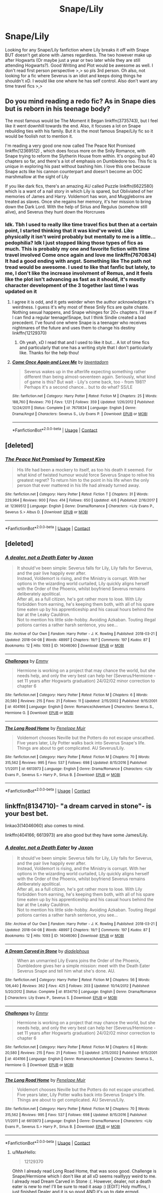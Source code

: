 #+TITLE: Snape/Lily

* Snape/Lily
:PROPERTIES:
:Author: MaxHello
:Score: 0
:DateUnix: 1523323155.0
:DateShort: 2018-Apr-10
:FlairText: Request
:END:
Looking for any Snape/Lily fanfiction where Lily breaks it off with Snape BUT doesn't get alone with James regardless. The two however make up after Hogwarts (Or maybe just a year or two later while they are still attending Hogwarts?). Good Writing and Plot would be awesome as well. I don't read first person perspective >,> so pls 3rd person. Oh also, not looking for a fic where Severus is an idiot and keeps doing things he shouldn't xD. I would like one where he has self control. Also don't want any time travel fics >,>


** Do you mind reading a redo fic? As in Snape dies but is reborn in his teenage body?

The most famous would be The Moment it Began linkffn(3735743), but I feel like it went downhill towards the end. Also, it focuses a lot on Snape rebuilding ties with his family. But it is the most famous Snape/Lily fic so it would be foolish not to mention it.

I'm reading a very good one now called The Peace Not Promised linkffn(12369512) , which does focus more on the Snily Romance, with Snape trying to reform the Slytherin House from within. It's ongoing but 40 chapters so far, and there's a lot of emphasis on Dumbledore too. This fic is unique in exploring his past without bashing him. I love this one because Snape acts like his cannon counterpart and doesn't become an OOC marshmallow at the sight of Lily

If you like dark fics, there's an amazing AU called Puzzle linkffn(6622580) which is a want of a nail story in which Lily is spared, but Obliviated of her memories of James and Harry. Voldemort has won, and Muggleborns are treated as slaves. Once she regains her memory, it's her mission to bring down the Dark Lord. With the help of Sirius and Regulus (somehow still alive), and Severus they hunt down the Horcruxes
:PROPERTIES:
:Author: Redhotlipstik
:Score: 3
:DateUnix: 1523324784.0
:DateShort: 2018-Apr-10
:END:

*** Idk. Tbh I used to really like time travel fics but then at a certain point, I started thinking that it was kind've weird. Like physically it isn't weird probably but mentally to me is a little... pedophilia? Idk I just stopped liking those types of fics as much. This is probably my one and favorite fiction with time travel involved Come once again and love me linkffn(7670834) It had a good ending with angst. Something like The path not tread would be awesome. I used to like that fanfic but lately, to me, I don't like the increase involvment of Remus, and it feels like the plot isn't advancing as fast as it should, it's mostly character development of the 3 together last time I was updated on it
:PROPERTIES:
:Author: MaxHello
:Score: 1
:DateUnix: 1523326762.0
:DateShort: 2018-Apr-10
:END:

**** I agree it is odd, and it gets weirder when the author acknowledges it's weirdness. I guess it's why most of these Snily fics are quite chaste. Nothing sexual happens, and Snape whinges for 20+ chapters. I'll see if I can find a regular teenage!Snape, but I think Sindie created a bad precedent. I've found one where Snape is a teenager who receives nightmares of the future and uses them to change his destiny linkffn(12129370)
:PROPERTIES:
:Author: Redhotlipstik
:Score: 2
:DateUnix: 1523333289.0
:DateShort: 2018-Apr-10
:END:

***** Oh yeah, xD I read that and I used to like it but... A lot of time fics and particularly that one has a writing style that I don't particularly like. Thanks for the help thou!
:PROPERTIES:
:Author: MaxHello
:Score: 1
:DateUnix: 1523413061.0
:DateShort: 2018-Apr-11
:END:


**** [[https://www.fanfiction.net/s/7670834/1/][*/Come Once Again and Love Me/*]] by [[https://www.fanfiction.net/u/3117309/laventadorn][/laventadorn/]]

#+begin_quote
  Severus wakes up in the afterlife expecting something rather different than being almost-seventeen again. Seriously, what kind of game is this? But wait - Lily's come back, too - from 1981? Perhaps it's a second chance... but to do what? SS/LE
#+end_quote

^{/Site/:} ^{fanfiction.net} ^{*|*} ^{/Category/:} ^{Harry} ^{Potter} ^{*|*} ^{/Rated/:} ^{Fiction} ^{M} ^{*|*} ^{/Chapters/:} ^{25} ^{*|*} ^{/Words/:} ^{188,760} ^{*|*} ^{/Reviews/:} ^{710} ^{*|*} ^{/Favs/:} ^{1,121} ^{*|*} ^{/Follows/:} ^{359} ^{*|*} ^{/Updated/:} ^{1/26/2012} ^{*|*} ^{/Published/:} ^{12/24/2011} ^{*|*} ^{/Status/:} ^{Complete} ^{*|*} ^{/id/:} ^{7670834} ^{*|*} ^{/Language/:} ^{English} ^{*|*} ^{/Genre/:} ^{Drama/Angst} ^{*|*} ^{/Characters/:} ^{Severus} ^{S.,} ^{Lily} ^{Evans} ^{P.} ^{*|*} ^{/Download/:} ^{[[http://www.ff2ebook.com/old/ffn-bot/index.php?id=7670834&source=ff&filetype=epub][EPUB]]} ^{or} ^{[[http://www.ff2ebook.com/old/ffn-bot/index.php?id=7670834&source=ff&filetype=mobi][MOBI]]}

--------------

*FanfictionBot*^{2.0.0-beta} | [[https://github.com/tusing/reddit-ffn-bot/wiki/Usage][Usage]] | [[https://www.reddit.com/message/compose?to=tusing][Contact]]
:PROPERTIES:
:Author: FanfictionBot
:Score: 1
:DateUnix: 1523326807.0
:DateShort: 2018-Apr-10
:END:


** [deleted]
:PROPERTIES:
:Score: 3
:DateUnix: 1523355110.0
:DateShort: 2018-Apr-10
:END:

*** [[https://www.fanfiction.net/s/12369512/1/][*/The Peace Not Promised/*]] by [[https://www.fanfiction.net/u/812247/Tempest-Kiro][/Tempest Kiro/]]

#+begin_quote
  His life had been a mockery to itself, as too his death it seemed. For what kind of twisted humour would force Severus Snape to relive his greatest regret? To return him to the point in his life when the only person that ever mattered in his life had already turned away.
#+end_quote

^{/Site/:} ^{fanfiction.net} ^{*|*} ^{/Category/:} ^{Harry} ^{Potter} ^{*|*} ^{/Rated/:} ^{Fiction} ^{T} ^{*|*} ^{/Chapters/:} ^{31} ^{*|*} ^{/Words/:} ^{229,964} ^{*|*} ^{/Reviews/:} ^{900} ^{*|*} ^{/Favs/:} ^{414} ^{*|*} ^{/Follows/:} ^{650} ^{*|*} ^{/Updated/:} ^{4/6} ^{*|*} ^{/Published/:} ^{2/16/2017} ^{*|*} ^{/id/:} ^{12369512} ^{*|*} ^{/Language/:} ^{English} ^{*|*} ^{/Genre/:} ^{Drama/Romance} ^{*|*} ^{/Characters/:} ^{<Lily} ^{Evans} ^{P.,} ^{Severus} ^{S.>} ^{Albus} ^{D.} ^{*|*} ^{/Download/:} ^{[[http://www.ff2ebook.com/old/ffn-bot/index.php?id=12369512&source=ff&filetype=epub][EPUB]]} ^{or} ^{[[http://www.ff2ebook.com/old/ffn-bot/index.php?id=12369512&source=ff&filetype=mobi][MOBI]]}

--------------

*FanfictionBot*^{2.0.0-beta} | [[https://github.com/tusing/reddit-ffn-bot/wiki/Usage][Usage]] | [[https://www.reddit.com/message/compose?to=tusing][Contact]]
:PROPERTIES:
:Author: FanfictionBot
:Score: 1
:DateUnix: 1523355124.0
:DateShort: 2018-Apr-10
:END:


** [deleted]
:PROPERTIES:
:Score: 1
:DateUnix: 1523334012.0
:DateShort: 2018-Apr-10
:END:

*** [[https://archiveofourown.org/works/14046060][*/A dealer, not a Death Eater/*]] by [[https://www.archiveofourown.org/users/Jaxon/pseuds/Jaxon][/Jaxon/]]

#+begin_quote
  It should've been simple: Severus falls for Lily, Lily falls for Severus, and the pair live happily ever after.\\
  Instead, Voldemort is rising, and the Ministry is corrupt. With her options in the wizarding world curtailed, Lily quickly aligns herself with the Order of the Phoenix, whilst boyfriend Severus remains deliberately apolitical.\\
  After all, as a full citizen, he's got rather more to lose. With Lily forbidden from earning, he's keeping them both, with all of his spare time eaten up by his apprenticeship and his casual hours behind the bar at the Leaky Cauldron.\\
  Not to mention his little side-hobby. Avoiding Azkaban. Touting illegal potions carries a rather harsh sentence, you see...
#+end_quote

^{/Site/:} ^{Archive} ^{of} ^{Our} ^{Own} ^{*|*} ^{/Fandom/:} ^{Harry} ^{Potter} ^{-} ^{J.} ^{K.} ^{Rowling} ^{*|*} ^{/Published/:} ^{2018-03-21} ^{*|*} ^{/Updated/:} ^{2018-04-08} ^{*|*} ^{/Words/:} ^{48997} ^{*|*} ^{/Chapters/:} ^{19/?} ^{*|*} ^{/Comments/:} ^{197} ^{*|*} ^{/Kudos/:} ^{87} ^{*|*} ^{/Bookmarks/:} ^{12} ^{*|*} ^{/Hits/:} ^{1093} ^{*|*} ^{/ID/:} ^{14046060} ^{*|*} ^{/Download/:} ^{[[https://archiveofourown.org/downloads/Ja/Jaxon/14046060/A%20dealer%20not%20a%20Death%20Eater.epub?updated_at=1523307710][EPUB]]} ^{or} ^{[[https://archiveofourown.org/downloads/Ja/Jaxon/14046060/A%20dealer%20not%20a%20Death%20Eater.mobi?updated_at=1523307710][MOBI]]}

--------------

[[https://www.fanfiction.net/s/404166/1/][*/Challenges/*]] by [[https://www.fanfiction.net/u/65275/Emmy][/Emmy/]]

#+begin_quote
  Hermione is working on a project that may chance the world, but she needs help, and only the very best can help her (Severus/Hermione - set 11 years after Hogwarts graduation) 24/02/02 minor correction to chapter 6
#+end_quote

^{/Site/:} ^{fanfiction.net} ^{*|*} ^{/Category/:} ^{Harry} ^{Potter} ^{*|*} ^{/Rated/:} ^{Fiction} ^{M} ^{*|*} ^{/Chapters/:} ^{6} ^{*|*} ^{/Words/:} ^{20,580} ^{*|*} ^{/Reviews/:} ^{215} ^{*|*} ^{/Favs/:} ^{21} ^{*|*} ^{/Follows/:} ^{11} ^{*|*} ^{/Updated/:} ^{2/15/2002} ^{*|*} ^{/Published/:} ^{9/15/2001} ^{*|*} ^{/id/:} ^{404166} ^{*|*} ^{/Language/:} ^{English} ^{*|*} ^{/Genre/:} ^{Romance/Adventure} ^{*|*} ^{/Characters/:} ^{Severus} ^{S.,} ^{Hermione} ^{G.} ^{*|*} ^{/Download/:} ^{[[http://www.ff2ebook.com/old/ffn-bot/index.php?id=404166&source=ff&filetype=epub][EPUB]]} ^{or} ^{[[http://www.ff2ebook.com/old/ffn-bot/index.php?id=404166&source=ff&filetype=mobi][MOBI]]}

--------------

[[https://www.fanfiction.net/s/6613973/1/][*/The Long Road Home/*]] by [[https://www.fanfiction.net/u/715571/Penelope-Muir][/Penelope Muir/]]

#+begin_quote
  Voldemort chooses Neville but the Potters do not escape unscathed. Five years later, Lily Potter walks back into Severus Snape's life. Things are about to get complicated. AU Severus/Lily.
#+end_quote

^{/Site/:} ^{fanfiction.net} ^{*|*} ^{/Category/:} ^{Harry} ^{Potter} ^{*|*} ^{/Rated/:} ^{Fiction} ^{M} ^{*|*} ^{/Chapters/:} ^{70} ^{*|*} ^{/Words/:} ^{315,562} ^{*|*} ^{/Reviews/:} ^{995} ^{*|*} ^{/Favs/:} ^{537} ^{*|*} ^{/Follows/:} ^{698} ^{*|*} ^{/Updated/:} ^{8/15/2016} ^{*|*} ^{/Published/:} ^{1/1/2011} ^{*|*} ^{/id/:} ^{6613973} ^{*|*} ^{/Language/:} ^{English} ^{*|*} ^{/Genre/:} ^{Drama/Romance} ^{*|*} ^{/Characters/:} ^{<Lily} ^{Evans} ^{P.,} ^{Severus} ^{S.>} ^{Harry} ^{P.,} ^{Sirius} ^{B.} ^{*|*} ^{/Download/:} ^{[[http://www.ff2ebook.com/old/ffn-bot/index.php?id=6613973&source=ff&filetype=epub][EPUB]]} ^{or} ^{[[http://www.ff2ebook.com/old/ffn-bot/index.php?id=6613973&source=ff&filetype=mobi][MOBI]]}

--------------

*FanfictionBot*^{2.0.0-beta} | [[https://github.com/tusing/reddit-ffn-bot/wiki/Usage][Usage]] | [[https://www.reddit.com/message/compose?to=tusing][Contact]]
:PROPERTIES:
:Author: FanfictionBot
:Score: 1
:DateUnix: 1523334023.0
:DateShort: 2018-Apr-10
:END:


** linkffn(8134710)- "a dream carved in stone"- is your best bet.

linkao3(14046060) also comes to mind.

linkffn(404166; 6613973) are also good but they have some James/Lily.
:PROPERTIES:
:Author: adreamersmusing
:Score: 1
:DateUnix: 1523334138.0
:DateShort: 2018-Apr-10
:END:

*** [[https://archiveofourown.org/works/14046060][*/A dealer, not a Death Eater/*]] by [[https://www.archiveofourown.org/users/Jaxon/pseuds/Jaxon][/Jaxon/]]

#+begin_quote
  It should've been simple: Severus falls for Lily, Lily falls for Severus, and the pair live happily ever after.\\
  Instead, Voldemort is rising, and the Ministry is corrupt. With her options in the wizarding world curtailed, Lily quickly aligns herself with the Order of the Phoenix, whilst boyfriend Severus remains deliberately apolitical.\\
  After all, as a full citizen, he's got rather more to lose. With Lily forbidden from earning, he's keeping them both, with all of his spare time eaten up by his apprenticeship and his casual hours behind the bar at the Leaky Cauldron.\\
  Not to mention his little side-hobby. Avoiding Azkaban. Touting illegal potions carries a rather harsh sentence, you see...
#+end_quote

^{/Site/:} ^{Archive} ^{of} ^{Our} ^{Own} ^{*|*} ^{/Fandom/:} ^{Harry} ^{Potter} ^{-} ^{J.} ^{K.} ^{Rowling} ^{*|*} ^{/Published/:} ^{2018-03-21} ^{*|*} ^{/Updated/:} ^{2018-04-08} ^{*|*} ^{/Words/:} ^{48997} ^{*|*} ^{/Chapters/:} ^{19/?} ^{*|*} ^{/Comments/:} ^{197} ^{*|*} ^{/Kudos/:} ^{87} ^{*|*} ^{/Bookmarks/:} ^{12} ^{*|*} ^{/Hits/:} ^{1093} ^{*|*} ^{/ID/:} ^{14046060} ^{*|*} ^{/Download/:} ^{[[https://archiveofourown.org/downloads/Ja/Jaxon/14046060/A%20dealer%20not%20a%20Death%20Eater.epub?updated_at=1523307710][EPUB]]} ^{or} ^{[[https://archiveofourown.org/downloads/Ja/Jaxon/14046060/A%20dealer%20not%20a%20Death%20Eater.mobi?updated_at=1523307710][MOBI]]}

--------------

[[https://www.fanfiction.net/s/8134710/1/][*/A Dream Carved in Stone/*]] by [[https://www.fanfiction.net/u/4010702/diadelphous][/diadelphous/]]

#+begin_quote
  When an unmarried Lily Evans joins the Order of the Phoenix, Dumbledore gives her a simple mission: meet with the Death Eater Severus Snape and tell him what she's done. AU.
#+end_quote

^{/Site/:} ^{fanfiction.net} ^{*|*} ^{/Category/:} ^{Harry} ^{Potter} ^{*|*} ^{/Rated/:} ^{Fiction} ^{M} ^{*|*} ^{/Chapters/:} ^{56} ^{*|*} ^{/Words/:} ^{106,440} ^{*|*} ^{/Reviews/:} ^{362} ^{*|*} ^{/Favs/:} ^{425} ^{*|*} ^{/Follows/:} ^{203} ^{*|*} ^{/Updated/:} ^{10/14/2012} ^{*|*} ^{/Published/:} ^{5/20/2012} ^{*|*} ^{/Status/:} ^{Complete} ^{*|*} ^{/id/:} ^{8134710} ^{*|*} ^{/Language/:} ^{English} ^{*|*} ^{/Genre/:} ^{Drama/Romance} ^{*|*} ^{/Characters/:} ^{Lily} ^{Evans} ^{P.,} ^{Severus} ^{S.} ^{*|*} ^{/Download/:} ^{[[http://www.ff2ebook.com/old/ffn-bot/index.php?id=8134710&source=ff&filetype=epub][EPUB]]} ^{or} ^{[[http://www.ff2ebook.com/old/ffn-bot/index.php?id=8134710&source=ff&filetype=mobi][MOBI]]}

--------------

[[https://www.fanfiction.net/s/404166/1/][*/Challenges/*]] by [[https://www.fanfiction.net/u/65275/Emmy][/Emmy/]]

#+begin_quote
  Hermione is working on a project that may chance the world, but she needs help, and only the very best can help her (Severus/Hermione - set 11 years after Hogwarts graduation) 24/02/02 minor correction to chapter 6
#+end_quote

^{/Site/:} ^{fanfiction.net} ^{*|*} ^{/Category/:} ^{Harry} ^{Potter} ^{*|*} ^{/Rated/:} ^{Fiction} ^{M} ^{*|*} ^{/Chapters/:} ^{6} ^{*|*} ^{/Words/:} ^{20,580} ^{*|*} ^{/Reviews/:} ^{215} ^{*|*} ^{/Favs/:} ^{21} ^{*|*} ^{/Follows/:} ^{11} ^{*|*} ^{/Updated/:} ^{2/15/2002} ^{*|*} ^{/Published/:} ^{9/15/2001} ^{*|*} ^{/id/:} ^{404166} ^{*|*} ^{/Language/:} ^{English} ^{*|*} ^{/Genre/:} ^{Romance/Adventure} ^{*|*} ^{/Characters/:} ^{Severus} ^{S.,} ^{Hermione} ^{G.} ^{*|*} ^{/Download/:} ^{[[http://www.ff2ebook.com/old/ffn-bot/index.php?id=404166&source=ff&filetype=epub][EPUB]]} ^{or} ^{[[http://www.ff2ebook.com/old/ffn-bot/index.php?id=404166&source=ff&filetype=mobi][MOBI]]}

--------------

[[https://www.fanfiction.net/s/6613973/1/][*/The Long Road Home/*]] by [[https://www.fanfiction.net/u/715571/Penelope-Muir][/Penelope Muir/]]

#+begin_quote
  Voldemort chooses Neville but the Potters do not escape unscathed. Five years later, Lily Potter walks back into Severus Snape's life. Things are about to get complicated. AU Severus/Lily.
#+end_quote

^{/Site/:} ^{fanfiction.net} ^{*|*} ^{/Category/:} ^{Harry} ^{Potter} ^{*|*} ^{/Rated/:} ^{Fiction} ^{M} ^{*|*} ^{/Chapters/:} ^{70} ^{*|*} ^{/Words/:} ^{315,562} ^{*|*} ^{/Reviews/:} ^{995} ^{*|*} ^{/Favs/:} ^{537} ^{*|*} ^{/Follows/:} ^{698} ^{*|*} ^{/Updated/:} ^{8/15/2016} ^{*|*} ^{/Published/:} ^{1/1/2011} ^{*|*} ^{/id/:} ^{6613973} ^{*|*} ^{/Language/:} ^{English} ^{*|*} ^{/Genre/:} ^{Drama/Romance} ^{*|*} ^{/Characters/:} ^{<Lily} ^{Evans} ^{P.,} ^{Severus} ^{S.>} ^{Harry} ^{P.,} ^{Sirius} ^{B.} ^{*|*} ^{/Download/:} ^{[[http://www.ff2ebook.com/old/ffn-bot/index.php?id=6613973&source=ff&filetype=epub][EPUB]]} ^{or} ^{[[http://www.ff2ebook.com/old/ffn-bot/index.php?id=6613973&source=ff&filetype=mobi][MOBI]]}

--------------

*FanfictionBot*^{2.0.0-beta} | [[https://github.com/tusing/reddit-ffn-bot/wiki/Usage][Usage]] | [[https://www.reddit.com/message/compose?to=tusing][Contact]]
:PROPERTIES:
:Author: FanfictionBot
:Score: 1
:DateUnix: 1523334143.0
:DateShort: 2018-Apr-10
:END:

**** u/MaxHello:
#+begin_quote
  12129370
#+end_quote

Ohhh I already read Long Road Home, that was sooo good. Challenge is Snape/Hermione which I don't like at all xD seems realllyyy weird to me. I already read Dream Carved in Stone :(. However, dealer, not a death eater is new to me! I'll be sure to read it asap :) [EDIT] Holy muffins, I just finished Dealer and it is so good AND it's up to date ermgd.
:PROPERTIES:
:Author: MaxHello
:Score: 1
:DateUnix: 1523413184.0
:DateShort: 2018-Apr-11
:END:


*** linkffn(4041666)
:PROPERTIES:
:Author: adreamersmusing
:Score: 1
:DateUnix: 1523334230.0
:DateShort: 2018-Apr-10
:END:

**** [[https://www.fanfiction.net/s/4041666/1/][*/Honour Among Death Eaters/*]] by [[https://www.fanfiction.net/u/715571/Penelope-Muir][/Penelope Muir/]]

#+begin_quote
  As the war rages on, Severus Snape and Lily Evans cross paths once again and find themselves on a dangerous road of love and betrayal that will shape the fate of the Wizarding World. Meanwhile, Regulus struggles to deal with the reality of his choices.
#+end_quote

^{/Site/:} ^{fanfiction.net} ^{*|*} ^{/Category/:} ^{Harry} ^{Potter} ^{*|*} ^{/Rated/:} ^{Fiction} ^{T} ^{*|*} ^{/Chapters/:} ^{67} ^{*|*} ^{/Words/:} ^{149,732} ^{*|*} ^{/Reviews/:} ^{463} ^{*|*} ^{/Favs/:} ^{290} ^{*|*} ^{/Follows/:} ^{123} ^{*|*} ^{/Updated/:} ^{7/28/2011} ^{*|*} ^{/Published/:} ^{1/29/2008} ^{*|*} ^{/Status/:} ^{Complete} ^{*|*} ^{/id/:} ^{4041666} ^{*|*} ^{/Language/:} ^{English} ^{*|*} ^{/Genre/:} ^{Drama/Romance} ^{*|*} ^{/Characters/:} ^{Lily} ^{Evans} ^{P.,} ^{Severus} ^{S.,} ^{Regulus} ^{B.} ^{*|*} ^{/Download/:} ^{[[http://www.ff2ebook.com/old/ffn-bot/index.php?id=4041666&source=ff&filetype=epub][EPUB]]} ^{or} ^{[[http://www.ff2ebook.com/old/ffn-bot/index.php?id=4041666&source=ff&filetype=mobi][MOBI]]}

--------------

*FanfictionBot*^{2.0.0-beta} | [[https://github.com/tusing/reddit-ffn-bot/wiki/Usage][Usage]] | [[https://www.reddit.com/message/compose?to=tusing][Contact]]
:PROPERTIES:
:Author: FanfictionBot
:Score: 1
:DateUnix: 1523334235.0
:DateShort: 2018-Apr-10
:END:

***** This story was so goooooooooood. I really love Regulus guilt and his attempts at redemption. Didn't like the ending thou :( Too much death and it felt so canon
:PROPERTIES:
:Author: MaxHello
:Score: 1
:DateUnix: 1523413227.0
:DateShort: 2018-Apr-11
:END:


** One of my faves is [[https://www.deviantart.com/ls269][Sympathetic Magic]]. It's on DeviantArt and is one of the best LE/SS relationships I've seen. And the dialogue is amazing.
:PROPERTIES:
:Author: _awesaum_
:Score: 1
:DateUnix: 1535510189.0
:DateShort: 2018-Aug-29
:END:
